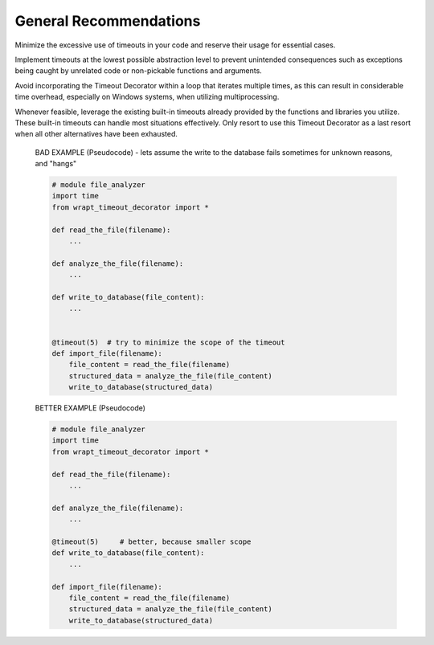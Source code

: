 General Recommendations
-----------------------
Minimize the excessive use of timeouts in your code and reserve their usage for essential cases.

Implement timeouts at the lowest possible abstraction level to prevent unintended
consequences such as exceptions being caught by unrelated code or non-pickable
functions and arguments.

Avoid incorporating the Timeout Decorator within a loop that iterates multiple times,
as this can result in considerable time overhead,
especially on Windows systems, when utilizing multiprocessing.

Whenever feasible, leverage the existing built-in timeouts already provided by the functions
and libraries you utilize. These built-in timeouts can handle most situations effectively.
Only resort to use this Timeout Decorator as a last resort when all other alternatives have been exhausted.


    BAD EXAMPLE (Pseudocode) - lets assume the write to the database fails sometimes for unknown reasons, and "hangs"

    .. code-block:: py

        # module file_analyzer
        import time
        from wrapt_timeout_decorator import *

        def read_the_file(filename):
            ...

        def analyze_the_file(filename):
            ...

        def write_to_database(file_content):
            ...


        @timeout(5)  # try to minimize the scope of the timeout
        def import_file(filename):
            file_content = read_the_file(filename)
            structured_data = analyze_the_file(file_content)
            write_to_database(structured_data)


    BETTER EXAMPLE (Pseudocode)

    .. code-block:: py

        # module file_analyzer
        import time
        from wrapt_timeout_decorator import *

        def read_the_file(filename):
            ...

        def analyze_the_file(filename):
            ...

        @timeout(5)     # better, because smaller scope
        def write_to_database(file_content):
            ...

        def import_file(filename):
            file_content = read_the_file(filename)
            structured_data = analyze_the_file(file_content)
            write_to_database(structured_data)
